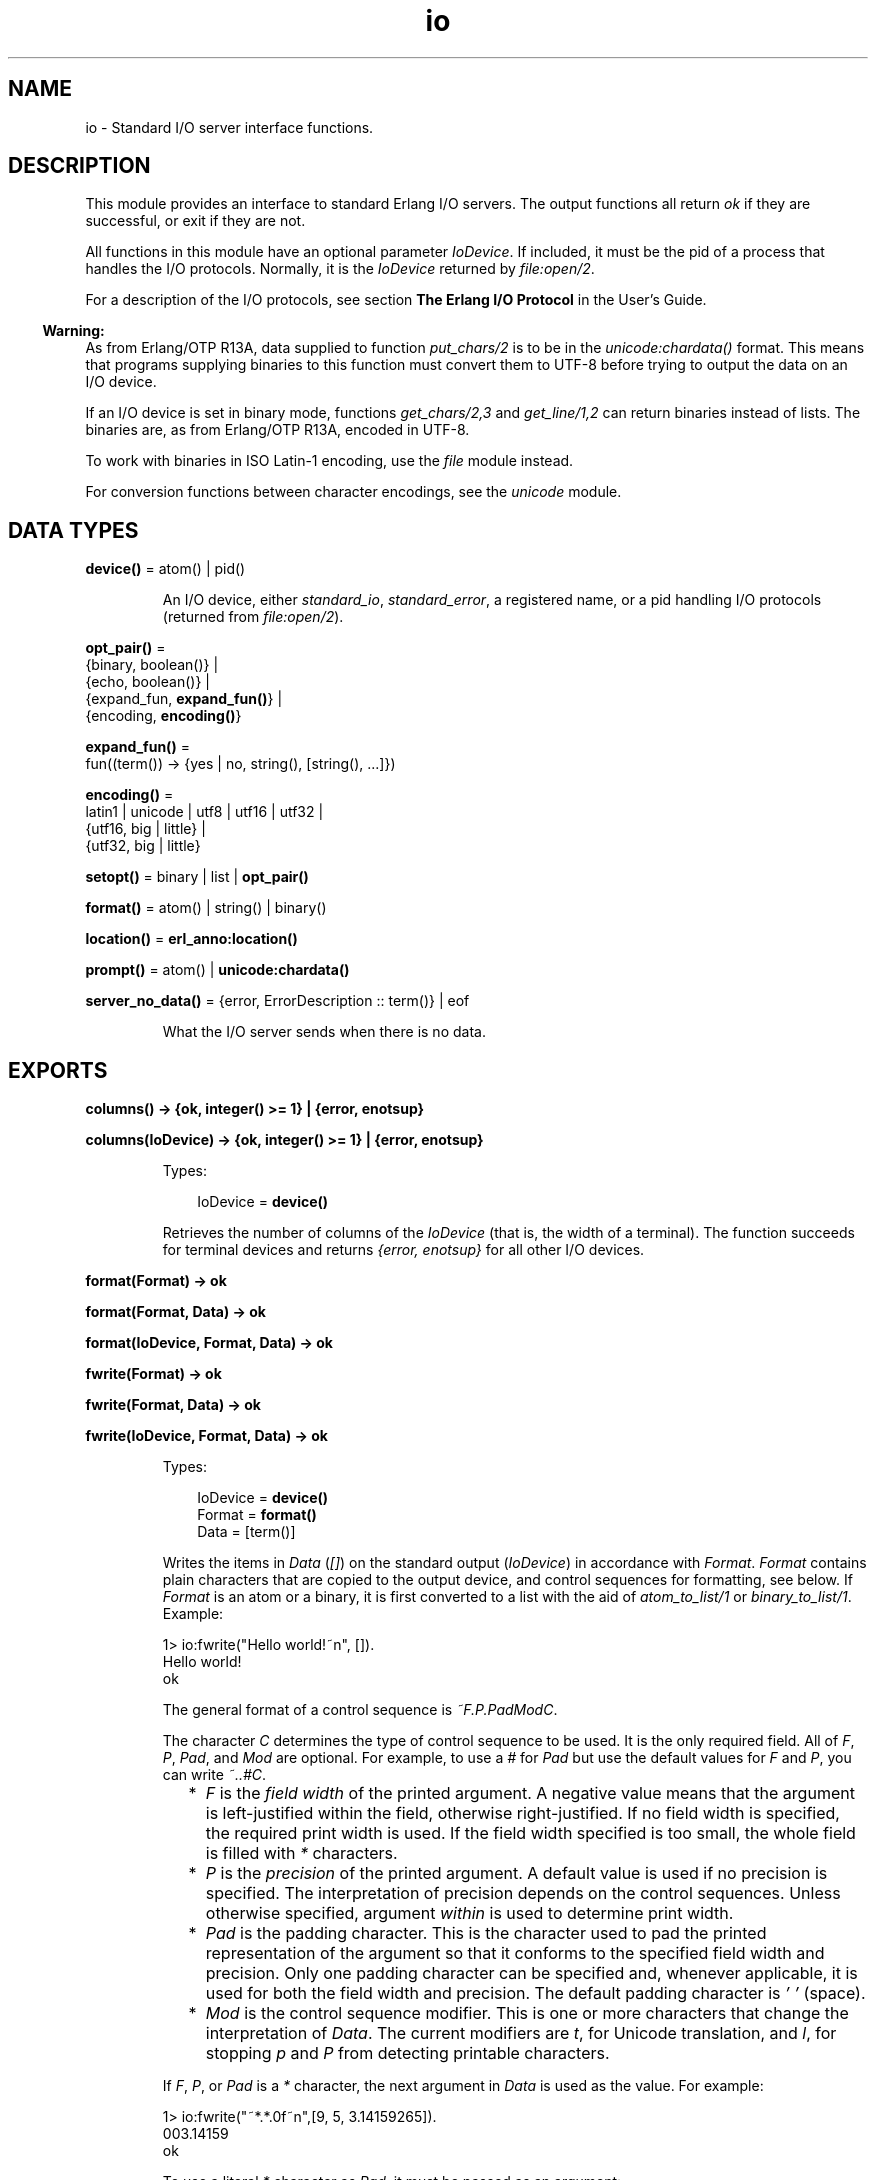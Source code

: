 .TH io 3 "stdlib 3.12.1" "Ericsson AB" "Erlang Module Definition"
.SH NAME
io \- Standard I/O server interface functions.
.SH DESCRIPTION
.LP
This module provides an interface to standard Erlang I/O servers\&. The output functions all return \fIok\fR\& if they are successful, or exit if they are not\&.
.LP
All functions in this module have an optional parameter \fIIoDevice\fR\&\&. If included, it must be the pid of a process that handles the I/O protocols\&. Normally, it is the \fIIoDevice\fR\& returned by \fB\fIfile:open/2\fR\&\fR\&\&.
.LP
For a description of the I/O protocols, see section \fBThe Erlang I/O Protocol\fR\& in the User\&'s Guide\&.
.LP

.RS -4
.B
Warning:
.RE
As from Erlang/OTP R13A, data supplied to function \fB\fIput_chars/2\fR\&\fR\& is to be in the \fB\fIunicode:chardata()\fR\&\fR\& format\&. This means that programs supplying binaries to this function must convert them to UTF-8 before trying to output the data on an I/O device\&.
.LP
If an I/O device is set in binary mode, functions \fB\fIget_chars/2,3\fR\&\fR\& and \fB\fIget_line/1,2\fR\&\fR\& can return binaries instead of lists\&. The binaries are, as from Erlang/OTP R13A, encoded in UTF-8\&.
.LP
To work with binaries in ISO Latin-1 encoding, use the \fB\fIfile\fR\&\fR\& module instead\&.
.LP
For conversion functions between character encodings, see the \fB\fIunicode\fR\&\fR\& module\&.

.SH DATA TYPES
.nf

\fBdevice()\fR\& = atom() | pid()
.br
.fi
.RS
.LP
An I/O device, either \fIstandard_io\fR\&, \fIstandard_error\fR\&, a registered name, or a pid handling I/O protocols (returned from \fB\fIfile:open/2\fR\&\fR\&)\&.
.RE
.nf

\fBopt_pair()\fR\& = 
.br
    {binary, boolean()} |
.br
    {echo, boolean()} |
.br
    {expand_fun, \fBexpand_fun()\fR\&} |
.br
    {encoding, \fBencoding()\fR\&}
.br
.fi
.nf

\fBexpand_fun()\fR\& = 
.br
    fun((term()) -> {yes | no, string(), [string(), \&.\&.\&.]})
.br
.fi
.nf

\fBencoding()\fR\& = 
.br
    latin1 | unicode | utf8 | utf16 | utf32 |
.br
    {utf16, big | little} |
.br
    {utf32, big | little}
.br
.fi
.nf

\fBsetopt()\fR\& = binary | list | \fBopt_pair()\fR\&
.br
.fi
.nf

\fBformat()\fR\& = atom() | string() | binary()
.br
.fi
.nf

\fBlocation()\fR\& = \fBerl_anno:location()\fR\&
.br
.fi
.nf

\fBprompt()\fR\& = atom() | \fBunicode:chardata()\fR\&
.br
.fi
.nf

\fBserver_no_data()\fR\& = {error, ErrorDescription :: term()} | eof
.br
.fi
.RS
.LP
What the I/O server sends when there is no data\&.
.RE
.SH EXPORTS
.LP
.nf

.B
columns() -> {ok, integer() >= 1} | {error, enotsup}
.br
.fi
.br
.nf

.B
columns(IoDevice) -> {ok, integer() >= 1} | {error, enotsup}
.br
.fi
.br
.RS
.LP
Types:

.RS 3
IoDevice = \fBdevice()\fR\&
.br
.RE
.RE
.RS
.LP
Retrieves the number of columns of the \fIIoDevice\fR\& (that is, the width of a terminal)\&. The function succeeds for terminal devices and returns \fI{error, enotsup}\fR\& for all other I/O devices\&.
.RE
.LP
.nf

.B
format(Format) -> ok
.br
.fi
.br
.nf

.B
format(Format, Data) -> ok
.br
.fi
.br
.nf

.B
format(IoDevice, Format, Data) -> ok
.br
.fi
.br
.nf

.B
fwrite(Format) -> ok
.br
.fi
.br
.nf

.B
fwrite(Format, Data) -> ok
.br
.fi
.br
.nf

.B
fwrite(IoDevice, Format, Data) -> ok
.br
.fi
.br
.RS
.LP
Types:

.RS 3
IoDevice = \fBdevice()\fR\&
.br
Format = \fBformat()\fR\&
.br
Data = [term()]
.br
.RE
.RE
.RS
.LP
Writes the items in \fIData\fR\& (\fI[]\fR\&) on the standard output (\fIIoDevice\fR\&) in accordance with \fIFormat\fR\&\&. \fIFormat\fR\& contains plain characters that are copied to the output device, and control sequences for formatting, see below\&. If \fIFormat\fR\& is an atom or a binary, it is first converted to a list with the aid of \fIatom_to_list/1\fR\& or \fIbinary_to_list/1\fR\&\&. Example:
.LP
.nf

1> io:fwrite("Hello world!~n", [])\&.
Hello world!
ok
.fi
.LP
The general format of a control sequence is \fI~F\&.P\&.PadModC\fR\&\&.
.LP
The character \fIC\fR\& determines the type of control sequence to be used\&. It is the only required field\&. All of \fIF\fR\&, \fIP\fR\&, \fIPad\fR\&, and \fIMod\fR\& are optional\&. For example, to use a \fI#\fR\& for \fIPad\fR\& but use the default values for \fIF\fR\& and \fIP\fR\&, you can write \fI~\&.\&.#C\fR\&\&.
.RS 2
.TP 2
*
\fIF\fR\& is the \fIfield width\fR\& of the printed argument\&. A negative value means that the argument is left-justified within the field, otherwise right-justified\&. If no field width is specified, the required print width is used\&. If the field width specified is too small, the whole field is filled with \fI*\fR\& characters\&.
.LP
.TP 2
*
\fIP\fR\& is the \fIprecision\fR\& of the printed argument\&. A default value is used if no precision is specified\&. The interpretation of precision depends on the control sequences\&. Unless otherwise specified, argument \fIwithin\fR\& is used to determine print width\&.
.LP
.TP 2
*
\fIPad\fR\& is the padding character\&. This is the character used to pad the printed representation of the argument so that it conforms to the specified field width and precision\&. Only one padding character can be specified and, whenever applicable, it is used for both the field width and precision\&. The default padding character is \fI\&' \&'\fR\& (space)\&.
.LP
.TP 2
*
\fIMod\fR\& is the control sequence modifier\&. This is one or more characters that change the interpretation of \fIData\fR\&\&. The current modifiers are \fIt\fR\&, for Unicode translation, and \fIl\fR\&, for stopping \fIp\fR\& and \fIP\fR\& from detecting printable characters\&.
.LP
.RE

.LP
If \fIF\fR\&, \fIP\fR\&, or \fIPad\fR\& is a \fI*\fR\& character, the next argument in \fIData\fR\& is used as the value\&. For example:
.LP
.nf

1> io:fwrite("~*\&.*\&.0f~n",[9, 5, 3\&.14159265])\&.
003.14159
ok
.fi
.LP
To use a literal \fI*\fR\& character as \fIPad\fR\&, it must be passed as an argument:
.LP
.nf

2> io:fwrite("~*\&.*\&.*f~n",[9, 5, $*, 3\&.14159265])\&.
**3.14159
ok
.fi
.LP
\fIAvailable control sequences:\fR\&
.RS 2
.TP 2
.B
\fI~\fR\&:
Character \fI~\fR\& is written\&.
.TP 2
.B
\fIc\fR\&:
The argument is a number that is interpreted as an ASCII code\&. The precision is the number of times the character is printed and defaults to the field width, which in turn defaults to 1\&. Example:
.LP
.nf

1> io:fwrite("|~10\&.5c|~-10\&.5c|~5c|~n", [$a, $b, $c])\&.
|     aaaaa|bbbbb     |ccccc|
ok
.fi
.RS 2
.LP
If the Unicode translation modifier (\fIt\fR\&) is in effect, the integer argument can be any number representing a valid Unicode codepoint, otherwise it is to be an integer less than or equal to 255, otherwise it is masked with 16#FF:
.RE
.LP
.nf

2> io:fwrite("~tc~n",[1024])\&.
\\x{400}
ok
3> io:fwrite("~c~n",[1024])\&.
^@
ok
.fi
.TP 2
.B
\fIf\fR\&:
The argument is a float that is written as \fI[-]ddd\&.ddd\fR\&, where the precision is the number of digits after the decimal point\&. The default precision is 6 and it cannot be < 1\&.
.TP 2
.B
\fIe\fR\&:
The argument is a float that is written as \fI[-]d\&.ddde+-ddd\fR\&, where the precision is the number of digits written\&. The default precision is 6 and it cannot be < 2\&.
.TP 2
.B
\fIg\fR\&:
The argument is a float that is written as \fIf\fR\&, if it is >= 0\&.1 and < 10000\&.0\&. Otherwise, it is written in the \fIe\fR\& format\&. The precision is the number of significant digits\&. It defaults to 6 and is not to be < 2\&. If the absolute value of the float does not allow it to be written in the \fIf\fR\& format with the desired number of significant digits, it is also written in the \fIe\fR\& format\&.
.TP 2
.B
\fIs\fR\&:
Prints the argument with the string syntax\&. The argument is, if no Unicode translation modifier is present, an \fIiolist()\fR\&, a \fIbinary()\fR\&, or an \fIatom()\fR\&\&. If the Unicode translation modifier (\fIt\fR\&) is in effect, the argument is \fIunicode:chardata()\fR\&, meaning that binaries are in UTF-8\&. The characters are printed without quotes\&. The string is first truncated by the specified precision and then padded and justified to the specified field width\&. The default precision is the field width\&.
.RS 2
.LP
This format can be used for printing any object and truncating the output so it fits a specified field:
.RE
.LP
.nf

1> io:fwrite("|~10w|~n", [{hey, hey, hey}])\&.
|**********|
ok
2> io:fwrite("|~10s|~n", [io_lib:write({hey, hey, hey})])\&.
|{hey,hey,h|
3> io:fwrite("|~-10\&.8s|~n", [io_lib:write({hey, hey, hey})])\&.
|{hey,hey  |
ok
.fi
.RS 2
.LP
A list with integers > 255 is considered an error if the Unicode translation modifier is not specified:
.RE
.LP
.nf

4> io:fwrite("~ts~n",[[1024]])\&.
\\x{400}
ok
5> io:fwrite("~s~n",[[1024]])\&.
** exception error: bad argument
     in function  io:format/3
        called as io:format(<0.53.0>,"~s~n",[[1024]])
.fi
.TP 2
.B
\fIw\fR\&:
Writes data with the standard syntax\&. This is used to output Erlang terms\&. Atoms are printed within quotes if they contain embedded non-printable characters\&. Atom characters > 255 are escaped unless the Unicode translation modifier (\fIt\fR\&) is used\&. Floats are printed accurately as the shortest, correctly rounded string\&.
.TP 2
.B
\fIp\fR\&:
Writes the data with standard syntax in the same way as \fI~w\fR\&, but breaks terms whose printed representation is longer than one line into many lines and indents each line sensibly\&. Left-justification is not supported\&. It also tries to detect flat lists of printable characters and output these as strings\&. For example:
.LP
.nf

1> T = [{attributes,[[{id,age,1\&.50000},{mode,explicit},
{typename,"INTEGER"}], [{id,cho},{mode,explicit},{typename,\&'Cho\&'}]]},
{typename,\&'Person\&'},{tag,{\&'PRIVATE\&',3}},{mode,implicit}]\&.
...
2> io:fwrite("~w~n", [T])\&.
[{attributes,[[{id,age,1.5},{mode,explicit},{typename,
[73,78,84,69,71,69,82]}],[{id,cho},{mode,explicit},{typena
me,'Cho'}]]},{typename,'Person'},{tag,{'PRIVATE',3}},{mode
,implicit}]
ok
3> io:fwrite("~62p~n", [T])\&.
[{attributes,[[{id,age,1.5},
               {mode,explicit},
               {typename,"INTEGER"}],
              [{id,cho},{mode,explicit},{typename,'Cho'}]]},
 {typename,'Person'},
 {tag,{'PRIVATE',3}},
 {mode,implicit}]
ok
.fi
.RS 2
.LP
The field width specifies the maximum line length\&. It defaults to 80\&. The precision specifies the initial indentation of the term\&. It defaults to the number of characters printed on this line in the \fIsame\fR\& call to \fB\fIwrite/1\fR\&\fR\& or \fB\fIformat/1,2,3\fR\&\fR\&\&. For example, using \fIT\fR\& above:
.RE
.LP
.nf

4> io:fwrite("Here T = ~62p~n", [T])\&.
Here T = [{attributes,[[{id,age,1.5},
                        {mode,explicit},
                        {typename,"INTEGER"}],
                       [{id,cho},
                        {mode,explicit},
                        {typename,'Cho'}]]},
          {typename,'Person'},
          {tag,{'PRIVATE',3}},
          {mode,implicit}]
ok
.fi
.RS 2
.LP
As from Erlang/OTP 21\&.0, a field width of value \fI0\fR\& can be used for specifying that a line is infinitely long, which means that no line breaks are inserted\&. For example:
.RE
.LP
.nf

5> io:fwrite("~0p~n", [lists:seq(1, 30)])\&.
[1,2,3,4,5,6,7,8,9,10,11,12,13,14,15,16,17,18,19,20,21,22,23,24,25,26,27,28,29,30]
ok
.fi
.RS 2
.LP
When the modifier \fIl\fR\& is specified, no detection of printable character lists takes place, for example:
.RE
.LP
.nf

6> S = [{a,"a"}, {b, "b"}], io:fwrite("~15p~n", [S])\&.
[{a,"a"},
 {b,"b"}]
ok
7> io:fwrite("~15lp~n", [S])\&.
[{a,[97]},
 {b,[98]}]
ok
.fi
.RS 2
.LP
The Unicode translation modifier \fIt\fR\& specifies how to treat characters outside the Latin-1 range of codepoints, in atoms, strings, and binaries\&. For example, printing an atom containing a character > 255:
.RE
.LP
.nf

8> io:fwrite("~p~n",[list_to_atom([1024])])\&.
'\\x{400}'
ok
9> io:fwrite("~tp~n",[list_to_atom([1024])])\&.
'Ѐ'
ok
.fi
.RS 2
.LP
By default, Erlang only detects lists of characters in the Latin-1 range as strings, but the \fI+pc unicode\fR\& flag can be used to change this (see \fB\fIprintable_range/0\fR\&\fR\& for details)\&. For example:
.RE
.LP
.nf

10> io:fwrite("~p~n",[[214]])\&.
"Ö"
ok
11> io:fwrite("~p~n",[[1024]])\&.
[1024]
ok
12> io:fwrite("~tp~n",[[1024]])\&.
[1024]
ok

.fi
.RS 2
.LP
but if Erlang was started with \fI+pc unicode\fR\&:
.RE
.LP
.nf

13> io:fwrite("~p~n",[[1024]])\&.
[1024]
ok
14> io:fwrite("~tp~n",[[1024]])\&.
"Ѐ"
ok
.fi
.RS 2
.LP
Similarly, binaries that look like UTF-8 encoded strings are output with the binary string syntax if the \fIt\fR\& modifier is specified:
.RE
.LP
.nf

15> io:fwrite("~p~n", [<<208,128>>])\&.
<<208,128>>
ok
16> io:fwrite("~tp~n", [<<208,128>>])\&.
<<"Ѐ"/utf8>>
ok
17> io:fwrite("~tp~n", [<<128,128>>])\&.
<<128,128>>
ok
.fi
.TP 2
.B
\fIW\fR\&:
Writes data in the same way as \fI~w\fR\&, but takes an extra argument that is the maximum depth to which terms are printed\&. Anything below this depth is replaced with \fI\&.\&.\&.\fR\&\&. For example, using \fIT\fR\& above:
.LP
.nf

8> io:fwrite("~W~n", [T,9])\&.
[{attributes,[[{id,age,1.5},{mode,explicit},{typename,...}],
[{id,cho},{mode,...},{...}]]},{typename,'Person'},
{tag,{'PRIVATE',3}},{mode,implicit}]
ok
.fi
.RS 2
.LP
If the maximum depth is reached, it cannot be read in the resultant output\&. Also, the \fI,\&.\&.\&.\fR\& form in a tuple denotes that there are more elements in the tuple but these are below the print depth\&.
.RE
.TP 2
.B
\fIP\fR\&:
Writes data in the same way as \fI~p\fR\&, but takes an extra argument that is the maximum depth to which terms are printed\&. Anything below this depth is replaced with \fI\&.\&.\&.\fR\&, for example:
.LP
.nf

9> io:fwrite("~62P~n", [T,9])\&.
[{attributes,[[{id,age,1.5},{mode,explicit},{typename,...}],
              [{id,cho},{mode,...},{...}]]},
 {typename,'Person'},
 {tag,{'PRIVATE',3}},
 {mode,implicit}]
ok
.fi
.TP 2
.B
\fIB\fR\&:
Writes an integer in base 2-36, the default base is 10\&. A leading dash is printed for negative integers\&.
.RS 2
.LP
The precision field selects base, for example:
.RE
.LP
.nf

1> io:fwrite("~\&.16B~n", [31])\&.
1F
ok
2> io:fwrite("~\&.2B~n", [-19])\&.
-10011
ok
3> io:fwrite("~\&.36B~n", [5*36+35])\&.
5Z
ok
.fi
.TP 2
.B
\fIX\fR\&:
Like \fIB\fR\&, but takes an extra argument that is a prefix to insert before the number, but after the leading dash, if any\&.
.RS 2
.LP
The prefix can be a possibly deep list of characters or an atom\&. Example:
.RE
.LP
.nf

1> io:fwrite("~X~n", [31,"10#"])\&.
10#31
ok
2> io:fwrite("~\&.16X~n", [-31,"0x"])\&.
-0x1F
ok
.fi
.TP 2
.B
\fI#\fR\&:
Like \fIB\fR\&, but prints the number with an Erlang style \fI#\fR\&-separated base prefix\&. Example:
.LP
.nf

1> io:fwrite("~\&.10#~n", [31])\&.
10#31
ok
2> io:fwrite("~\&.16#~n", [-31])\&.
-16#1F
ok
.fi
.TP 2
.B
\fIb\fR\&:
Like \fIB\fR\&, but prints lowercase letters\&.
.TP 2
.B
\fIx\fR\&:
Like \fIX\fR\&, but prints lowercase letters\&.
.TP 2
.B
\fI+\fR\&:
Like \fI#\fR\&, but prints lowercase letters\&.
.TP 2
.B
\fIn\fR\&:
Writes a new line\&.
.TP 2
.B
\fIi\fR\&:
Ignores the next term\&.
.RE
.LP
The function returns:
.RS 2
.TP 2
.B
\fIok\fR\&:
The formatting succeeded\&.
.RE
.LP
If an error occurs, there is no output\&. Example:
.LP
.nf

1> io:fwrite("~s ~w ~i ~w ~c ~n",[\&'abc def\&', \&'abc def\&', {foo, 1},{foo, 1}, 65])\&.
abc def 'abc def'  {foo,1} A
ok
2> io:fwrite("~s", [65])\&.
** exception error: bad argument
     in function  io:format/3
        called as io:format(<0.53.0>,"~s","A")
.fi
.LP
In this example, an attempt was made to output the single character 65 with the aid of the string formatting directive \fI"~s"\fR\&\&.
.RE
.LP
.nf

.B
fread(Prompt, Format) -> Result
.br
.fi
.br
.nf

.B
fread(IoDevice, Prompt, Format) -> Result
.br
.fi
.br
.RS
.LP
Types:

.RS 3
IoDevice = \fBdevice()\fR\&
.br
Prompt = \fBprompt()\fR\&
.br
Format = \fBformat()\fR\&
.br
Result = 
.br
    {ok, Terms :: [term()]} |
.br
    {error, {fread, FreadError :: \fBio_lib:fread_error()\fR\&}} |
.br
    \fBserver_no_data()\fR\&
.br
.nf
\fBserver_no_data()\fR\& = {error, ErrorDescription :: term()} | eof
.fi
.br
.RE
.RE
.RS
.LP
Reads characters from the standard input (\fIIoDevice\fR\&), prompting it with \fIPrompt\fR\&\&. Interprets the characters in accordance with \fIFormat\fR\&\&. \fIFormat\fR\& contains control sequences that directs the interpretation of the input\&.
.LP
\fIFormat\fR\& can contain the following:
.RS 2
.TP 2
*
Whitespace characters (\fISpace\fR\&, \fITab\fR\&, and \fINewline\fR\&) that cause input to be read to the next non-whitespace character\&.
.LP
.TP 2
*
Ordinary characters that must match the next input character\&.
.LP
.TP 2
*
Control sequences, which have the general format \fI~*FMC\fR\&, where:
.RS 2
.TP 2
*
Character \fI*\fR\& is an optional return suppression character\&. It provides a method to specify a field that is to be omitted\&.
.LP
.TP 2
*
\fIF\fR\& is the \fIfield width\fR\& of the input field\&.
.LP
.TP 2
*
\fIM\fR\& is an optional translation modifier (of which \fIt\fR\& is the only supported, meaning Unicode translation)\&.
.LP
.TP 2
*
\fIC\fR\& determines the type of control sequence\&.
.LP
.RE

.RS 2
.LP
Unless otherwise specified, leading whitespace is ignored for all control sequences\&. An input field cannot be more than one line wide\&.
.RE
.RS 2
.LP
\fIAvailable control sequences:\fR\&
.RE
.RS 2
.TP 2
.B
\fI~\fR\&:
A single \fI~\fR\& is expected in the input\&.
.TP 2
.B
\fId\fR\&:
A decimal integer is expected\&.
.TP 2
.B
\fIu\fR\&:
An unsigned integer in base 2-36 is expected\&. The field width parameter is used to specify base\&. Leading whitespace characters are not skipped\&.
.TP 2
.B
\fI-\fR\&:
An optional sign character is expected\&. A sign character \fI-\fR\& gives return value \fI-1\fR\&\&. Sign character \fI+\fR\& or none gives \fI1\fR\&\&. The field width parameter is ignored\&. Leading whitespace characters are not skipped\&.
.TP 2
.B
\fI#\fR\&:
An integer in base 2-36 with Erlang-style base prefix (for example, \fI"16#ffff"\fR\&) is expected\&.
.TP 2
.B
\fIf\fR\&:
A floating point number is expected\&. It must follow the Erlang floating point number syntax\&.
.TP 2
.B
\fIs\fR\&:
A string of non-whitespace characters is read\&. If a field width has been specified, this number of characters are read and all trailing whitespace characters are stripped\&. An Erlang string (list of characters) is returned\&.
.RS 2
.LP
If Unicode translation is in effect (\fI~ts\fR\&), characters > 255 are accepted, otherwise not\&. With the translation modifier, the returned list can as a consequence also contain integers > 255:
.RE
.LP
.nf

1> io:fread("Prompt> ","~s")\&.
Prompt> <Characters beyond latin1 range not printable in this medium>
{error,{fread,string}}
2> io:fread("Prompt> ","~ts")\&.
Prompt> <Characters beyond latin1 range not printable in this medium>
{ok,[[1091,1085,1080,1094,1086,1076,1077]]}
.fi
.TP 2
.B
\fIa\fR\&:
Similar to \fIs\fR\&, but the resulting string is converted into an atom\&.
.TP 2
.B
\fIc\fR\&:
The number of characters equal to the field width are read (default is 1) and returned as an Erlang string\&. However, leading and trailing whitespace characters are not omitted as they are with \fIs\fR\&\&. All characters are returned\&.
.RS 2
.LP
The Unicode translation modifier works as with \fIs\fR\&:
.RE
.LP
.nf

1> io:fread("Prompt> ","~c")\&.
Prompt> <Character beyond latin1 range not printable in this medium>
{error,{fread,string}}
2> io:fread("Prompt> ","~tc")\&.
Prompt> <Character beyond latin1 range not printable in this medium>
{ok,[[1091]]}
.fi
.TP 2
.B
\fIl\fR\&:
Returns the number of characters that have been scanned up to that point, including whitespace characters\&.
.RE
.RS 2
.LP
The function returns:
.RE
.RS 2
.TP 2
.B
\fI{ok, Terms}\fR\&:
The read was successful and \fITerms\fR\& is the list of successfully matched and read items\&.
.TP 2
.B
\fIeof\fR\&:
End of file was encountered\&.
.TP 2
.B
\fI{error, FreadError}\fR\&:
The reading failed and \fIFreadError\fR\& gives a hint about the error\&.
.TP 2
.B
\fI{error, ErrorDescription}\fR\&:
The read operation failed and parameter \fIErrorDescription\fR\& gives a hint about the error\&.
.RE
.LP
.RE

.LP
\fIExamples:\fR\&
.LP
.nf

20> io:fread(\&'enter>\&', "~f~f~f")\&.
enter>1\&.9 35\&.5e3 15\&.0
{ok,[1.9,3.55e4,15.0]}
21> io:fread(\&'enter>\&', "~10f~d")\&.
enter>     5\&.67899
{ok,[5.678,99]}
22> io:fread(\&'enter>\&', ":~10s:~10c:")\&.
enter>:   alan   :   joe    :
{ok, ["alan", "   joe    "]}
.fi
.RE
.LP
.nf

.B
get_chars(Prompt, Count) -> Data | server_no_data()
.br
.fi
.br
.nf

.B
get_chars(IoDevice, Prompt, Count) -> Data | server_no_data()
.br
.fi
.br
.RS
.LP
Types:

.RS 3
IoDevice = \fBdevice()\fR\&
.br
Prompt = \fBprompt()\fR\&
.br
Count = integer() >= 0
.br
Data = string() | \fBunicode:unicode_binary()\fR\&
.br
.nf
\fBserver_no_data()\fR\& = {error, ErrorDescription :: term()} | eof
.fi
.br
.RE
.RE
.RS
.LP
Reads \fICount\fR\& characters from standard input (\fIIoDevice\fR\&), prompting it with \fIPrompt\fR\&\&.
.LP
The function returns:
.RS 2
.TP 2
.B
\fIData\fR\&:
The input characters\&. If the I/O device supports Unicode, the data can represent codepoints > 255 (the \fIlatin1\fR\& range)\&. If the I/O server is set to deliver binaries, they are encoded in UTF-8 (regardless of whether the I/O device supports Unicode)\&.
.TP 2
.B
\fIeof\fR\&:
End of file was encountered\&.
.TP 2
.B
\fI{error, ErrorDescription}\fR\&:
Other (rare) error condition, such as \fI{error, estale}\fR\& if reading from an NFS file system\&.
.RE
.RE
.LP
.nf

.B
get_line(Prompt) -> Data | server_no_data()
.br
.fi
.br
.nf

.B
get_line(IoDevice, Prompt) -> Data | server_no_data()
.br
.fi
.br
.RS
.LP
Types:

.RS 3
IoDevice = \fBdevice()\fR\&
.br
Prompt = \fBprompt()\fR\&
.br
Data = string() | \fBunicode:unicode_binary()\fR\&
.br
.nf
\fBserver_no_data()\fR\& = {error, ErrorDescription :: term()} | eof
.fi
.br
.RE
.RE
.RS
.LP
Reads a line from the standard input (\fIIoDevice\fR\&), prompting it with \fIPrompt\fR\&\&.
.LP
The function returns:
.RS 2
.TP 2
.B
\fIData\fR\&:
The characters in the line terminated by a line feed (or end of file)\&. If the I/O device supports Unicode, the data can represent codepoints > 255 (the \fIlatin1\fR\& range)\&. If the I/O server is set to deliver binaries, they are encoded in UTF-8 (regardless of if the I/O device supports Unicode)\&.
.TP 2
.B
\fIeof\fR\&:
End of file was encountered\&.
.TP 2
.B
\fI{error, ErrorDescription}\fR\&:
Other (rare) error condition, such as \fI{error, estale}\fR\& if reading from an NFS file system\&.
.RE
.RE
.LP
.nf

.B
getopts() -> [opt_pair()] | {error, Reason}
.br
.fi
.br
.nf

.B
getopts(IoDevice) -> [opt_pair()] | {error, Reason}
.br
.fi
.br
.RS
.LP
Types:

.RS 3
IoDevice = \fBdevice()\fR\&
.br
Reason = term()
.br
.RE
.RE
.RS
.LP
Requests all available options and their current values for a specific I/O device, for example:
.LP
.nf

1> {ok,F} = file:open("/dev/null",[read])\&.
{ok,<0.42.0>}
2> io:getopts(F)\&.
[{binary,false},{encoding,latin1}]
.fi
.LP
Here the file I/O server returns all available options for a file, which are the expected ones, \fIencoding\fR\& and \fIbinary\fR\&\&. However, the standard shell has some more options:
.LP
.nf

3> io:getopts().
[{expand_fun,#Fun<group.0.120017273>},
 {echo,true},
 {binary,false},
 {encoding,unicode}]
.fi
.LP
This example is, as can be seen, run in an environment where the terminal supports Unicode input and output\&.
.RE
.LP
.nf

.B
nl() -> ok
.br
.fi
.br
.nf

.B
nl(IoDevice) -> ok
.br
.fi
.br
.RS
.LP
Types:

.RS 3
IoDevice = \fBdevice()\fR\&
.br
.RE
.RE
.RS
.LP
Writes new line to the standard output (\fIIoDevice\fR\&)\&.
.RE
.LP
.nf

.B
parse_erl_exprs(Prompt) -> Result
.br
.fi
.br
.nf

.B
parse_erl_exprs(IoDevice, Prompt) -> Result
.br
.fi
.br
.nf

.B
parse_erl_exprs(IoDevice, Prompt, StartLocation) -> Result
.br
.fi
.br
.nf

.B
parse_erl_exprs(IoDevice, Prompt, StartLocation, Options) ->
.B
                   Result
.br
.fi
.br
.RS
.LP
Types:

.RS 3
IoDevice = \fBdevice()\fR\&
.br
Prompt = \fBprompt()\fR\&
.br
StartLocation = \fBlocation()\fR\&
.br
Options = \fBerl_scan:options()\fR\&
.br
Result = \fBparse_ret()\fR\&
.br
.nf
\fBparse_ret()\fR\& = 
.br
    {ok,
.br
     ExprList :: [\fBerl_parse:abstract_expr()\fR\&],
.br
     EndLocation :: \fBlocation()\fR\&} |
.br
    {eof, EndLocation :: \fBlocation()\fR\&} |
.br
    {error,
.br
     ErrorInfo :: \fBerl_scan:error_info()\fR\& | \fBerl_parse:error_info()\fR\&,
.br
     ErrorLocation :: \fBlocation()\fR\&} |
.br
    \fBserver_no_data()\fR\&
.fi
.br
.nf
\fBserver_no_data()\fR\& = {error, ErrorDescription :: term()} | eof
.fi
.br
.RE
.RE
.RS
.LP
Reads data from the standard input (\fIIoDevice\fR\&), prompting it with \fIPrompt\fR\&\&. Starts reading at location \fIStartLocation\fR\& (\fI1\fR\&)\&. Argument \fIOptions\fR\& is passed on as argument \fIOptions\fR\& of function \fB\fIerl_scan:tokens/4\fR\&\fR\&\&. The data is tokenized and parsed as if it was a sequence of Erlang expressions until a final dot (\fI\&.\fR\&) is reached\&.
.LP
The function returns:
.RS 2
.TP 2
.B
\fI{ok, ExprList, EndLocation}\fR\&:
The parsing was successful\&.
.TP 2
.B
\fI{eof, EndLocation}\fR\&:
End of file was encountered by the tokenizer\&.
.TP 2
.B
\fIeof\fR\&:
End of file was encountered by the I/O server\&.
.TP 2
.B
\fI{error, ErrorInfo, ErrorLocation}\fR\&:
An error occurred while tokenizing or parsing\&.
.TP 2
.B
\fI{error, ErrorDescription}\fR\&:
Other (rare) error condition, such as \fI{error, estale}\fR\& if reading from an NFS file system\&.
.RE
.LP
Example:
.LP
.nf

25> io:parse_erl_exprs(\&'enter>\&')\&.
enter>abc(), "hey"\&.
{ok, [{call,1,{atom,1,abc},[]},{string,1,"hey"}],2}
26> io:parse_erl_exprs (\&'enter>\&')\&.
enter>abc("hey"\&.
{error,{1,erl_parse,["syntax error before: ",["'.'"]]},2}
.fi
.RE
.LP
.nf

.B
parse_erl_form(Prompt) -> Result
.br
.fi
.br
.nf

.B
parse_erl_form(IoDevice, Prompt) -> Result
.br
.fi
.br
.nf

.B
parse_erl_form(IoDevice, Prompt, StartLocation) -> Result
.br
.fi
.br
.nf

.B
parse_erl_form(IoDevice, Prompt, StartLocation, Options) -> Result
.br
.fi
.br
.RS
.LP
Types:

.RS 3
IoDevice = \fBdevice()\fR\&
.br
Prompt = \fBprompt()\fR\&
.br
StartLocation = \fBlocation()\fR\&
.br
Options = \fBerl_scan:options()\fR\&
.br
Result = \fBparse_form_ret()\fR\&
.br
.nf
\fBparse_form_ret()\fR\& = 
.br
    {ok,
.br
     AbsForm :: \fBerl_parse:abstract_form()\fR\&,
.br
     EndLocation :: \fBlocation()\fR\&} |
.br
    {eof, EndLocation :: \fBlocation()\fR\&} |
.br
    {error,
.br
     ErrorInfo :: \fBerl_scan:error_info()\fR\& | \fBerl_parse:error_info()\fR\&,
.br
     ErrorLocation :: \fBlocation()\fR\&} |
.br
    \fBserver_no_data()\fR\&
.fi
.br
.nf
\fBserver_no_data()\fR\& = {error, ErrorDescription :: term()} | eof
.fi
.br
.RE
.RE
.RS
.LP
Reads data from the standard input (\fIIoDevice\fR\&), prompting it with \fIPrompt\fR\&\&. Starts reading at location \fIStartLocation\fR\& (\fI1\fR\&)\&. Argument \fIOptions\fR\& is passed on as argument \fIOptions\fR\& of function \fB\fIerl_scan:tokens/4\fR\&\fR\&\&. The data is tokenized and parsed as if it was an Erlang form (one of the valid Erlang expressions in an Erlang source file) until a final dot (\fI\&.\fR\&) is reached\&.
.LP
The function returns:
.RS 2
.TP 2
.B
\fI{ok, AbsForm, EndLocation}\fR\&:
The parsing was successful\&.
.TP 2
.B
\fI{eof, EndLocation}\fR\&:
End of file was encountered by the tokenizer\&.
.TP 2
.B
\fIeof\fR\&:
End of file was encountered by the I/O server\&.
.TP 2
.B
\fI{error, ErrorInfo, ErrorLocation}\fR\&:
An error occurred while tokenizing or parsing\&.
.TP 2
.B
\fI{error, ErrorDescription}\fR\&:
Other (rare) error condition, such as \fI{error, estale}\fR\& if reading from an NFS file system\&.
.RE
.RE
.LP
.nf

.B
printable_range() -> unicode | latin1
.br
.fi
.br
.RS
.LP
Returns the user-requested range of printable Unicode characters\&.
.LP
The user can request a range of characters that are to be considered printable in heuristic detection of strings by the shell and by the formatting functions\&. This is done by supplying \fI+pc <range>\fR\& when starting Erlang\&.
.LP
The only valid values for \fI<range>\fR\& are \fIlatin1\fR\& and \fIunicode\fR\&\&. \fIlatin1\fR\& means that only code points < 256 (except control characters, and so on) are considered printable\&. \fIunicode\fR\& means that all printable characters in all Unicode character ranges are considered printable by the I/O functions\&.
.LP
By default, Erlang is started so that only the \fIlatin1\fR\& range of characters indicate that a list of integers is a string\&.
.LP
The simplest way to use the setting is to call \fB\fIio_lib:printable_list/1\fR\&\fR\&, which uses the return value of this function to decide if a list is a string of printable characters\&.
.LP

.RS -4
.B
Note:
.RE
In a future release, this function may return more values and ranges\&. To avoid compatibility problems, it is recommended to use function \fB\fIio_lib:printable_list/1\fR\&\fR\&\&.

.RE
.LP
.nf

.B
put_chars(CharData) -> ok
.br
.fi
.br
.nf

.B
put_chars(IoDevice, CharData) -> ok
.br
.fi
.br
.RS
.LP
Types:

.RS 3
IoDevice = \fBdevice()\fR\&
.br
CharData = \fBunicode:chardata()\fR\&
.br
.RE
.RE
.RS
.LP
Writes the characters of \fICharData\fR\& to the I/O server (\fIIoDevice\fR\&)\&.
.RE
.LP
.nf

.B
read(Prompt) -> Result
.br
.fi
.br
.nf

.B
read(IoDevice, Prompt) -> Result
.br
.fi
.br
.RS
.LP
Types:

.RS 3
IoDevice = \fBdevice()\fR\&
.br
Prompt = \fBprompt()\fR\&
.br
Result = 
.br
    {ok, Term :: term()} | \fBserver_no_data()\fR\& | {error, ErrorInfo}
.br
ErrorInfo = \fBerl_scan:error_info()\fR\& | \fBerl_parse:error_info()\fR\&
.br
.nf
\fBserver_no_data()\fR\& = {error, ErrorDescription :: term()} | eof
.fi
.br
.RE
.RE
.RS
.LP
Reads a term \fITerm\fR\& from the standard input (\fIIoDevice\fR\&), prompting it with \fIPrompt\fR\&\&.
.LP
The function returns:
.RS 2
.TP 2
.B
\fI{ok, Term}\fR\&:
The parsing was successful\&.
.TP 2
.B
\fIeof\fR\&:
End of file was encountered\&.
.TP 2
.B
\fI{error, ErrorInfo}\fR\&:
The parsing failed\&.
.TP 2
.B
\fI{error, ErrorDescription}\fR\&:
Other (rare) error condition, such as \fI{error, estale}\fR\& if reading from an NFS file system\&.
.RE
.RE
.LP
.nf

.B
read(IoDevice, Prompt, StartLocation) -> Result
.br
.fi
.br
.nf

.B
read(IoDevice, Prompt, StartLocation, Options) -> Result
.br
.fi
.br
.RS
.LP
Types:

.RS 3
IoDevice = \fBdevice()\fR\&
.br
Prompt = \fBprompt()\fR\&
.br
StartLocation = \fBlocation()\fR\&
.br
Options = \fBerl_scan:options()\fR\&
.br
Result = 
.br
    {ok, Term :: term(), EndLocation :: \fBlocation()\fR\&} |
.br
    {eof, EndLocation :: \fBlocation()\fR\&} |
.br
    \fBserver_no_data()\fR\& |
.br
    {error, ErrorInfo, ErrorLocation :: \fBlocation()\fR\&}
.br
ErrorInfo = \fBerl_scan:error_info()\fR\& | \fBerl_parse:error_info()\fR\&
.br
.nf
\fBserver_no_data()\fR\& = {error, ErrorDescription :: term()} | eof
.fi
.br
.RE
.RE
.RS
.LP
Reads a term \fITerm\fR\& from \fIIoDevice\fR\&, prompting it with \fIPrompt\fR\&\&. Reading starts at location \fIStartLocation\fR\&\&. Argument \fIOptions\fR\& is passed on as argument \fIOptions\fR\& of function \fB\fIerl_scan:tokens/4\fR\&\fR\&\&.
.LP
The function returns:
.RS 2
.TP 2
.B
\fI{ok, Term, EndLocation}\fR\&:
The parsing was successful\&.
.TP 2
.B
\fI{eof, EndLocation}\fR\&:
End of file was encountered\&.
.TP 2
.B
\fI{error, ErrorInfo, ErrorLocation}\fR\&:
The parsing failed\&.
.TP 2
.B
\fI{error, ErrorDescription}\fR\&:
Other (rare) error condition, such as \fI{error, estale}\fR\& if reading from an NFS file system\&.
.RE
.RE
.LP
.nf

.B
rows() -> {ok, integer() >= 1} | {error, enotsup}
.br
.fi
.br
.nf

.B
rows(IoDevice) -> {ok, integer() >= 1} | {error, enotsup}
.br
.fi
.br
.RS
.LP
Types:

.RS 3
IoDevice = \fBdevice()\fR\&
.br
.RE
.RE
.RS
.LP
Retrieves the number of rows of \fIIoDevice\fR\& (that is, the height of a terminal)\&. The function only succeeds for terminal devices, for all other I/O devices the function returns \fI{error, enotsup}\fR\&\&.
.RE
.LP
.nf

.B
scan_erl_exprs(Prompt) -> Result
.br
.fi
.br
.nf

.B
scan_erl_exprs(Device, Prompt) -> Result
.br
.fi
.br
.nf

.B
scan_erl_exprs(Device, Prompt, StartLocation) -> Result
.br
.fi
.br
.nf

.B
scan_erl_exprs(Device, Prompt, StartLocation, Options) -> Result
.br
.fi
.br
.RS
.LP
Types:

.RS 3
Device = \fBdevice()\fR\&
.br
Prompt = \fBprompt()\fR\&
.br
StartLocation = \fBlocation()\fR\&
.br
Options = \fBerl_scan:options()\fR\&
.br
Result = \fBerl_scan:tokens_result()\fR\& | \fBserver_no_data()\fR\&
.br
.nf
\fBserver_no_data()\fR\& = {error, ErrorDescription :: term()} | eof
.fi
.br
.RE
.RE
.RS
.LP
Reads data from the standard input (\fIIoDevice\fR\&), prompting it with \fIPrompt\fR\&\&. Reading starts at location \fIStartLocation\fR\& (\fI1\fR\&)\&. Argument \fIOptions\fR\& is passed on as argument \fIOptions\fR\& of function \fB\fIerl_scan:tokens/4\fR\&\fR\&\&. The data is tokenized as if it were a sequence of Erlang expressions until a final dot (\fI\&.\fR\&) is reached\&. This token is also returned\&.
.LP
The function returns:
.RS 2
.TP 2
.B
\fI{ok, Tokens, EndLocation}\fR\&:
The tokenization succeeded\&.
.TP 2
.B
\fI{eof, EndLocation}\fR\&:
End of file was encountered by the tokenizer\&.
.TP 2
.B
\fIeof\fR\&:
End of file was encountered by the I/O server\&.
.TP 2
.B
\fI{error, ErrorInfo, ErrorLocation}\fR\&:
An error occurred while tokenizing\&.
.TP 2
.B
\fI{error, ErrorDescription}\fR\&:
Other (rare) error condition, such as \fI{error, estale}\fR\& if reading from an NFS file system\&.
.RE
.LP
\fIExample:\fR\&
.LP
.nf

23> io:scan_erl_exprs(\&'enter>\&')\&.
enter>abc(), "hey"\&.
{ok,[{atom,1,abc},{'(',1},{')',1},{',',1},{string,1,"hey"},{dot,1}],2}
24> io:scan_erl_exprs(\&'enter>\&')\&.
enter>1\&.0er\&.
{error,{1,erl_scan,{illegal,float}},2}
.fi
.RE
.LP
.nf

.B
scan_erl_form(Prompt) -> Result
.br
.fi
.br
.nf

.B
scan_erl_form(IoDevice, Prompt) -> Result
.br
.fi
.br
.nf

.B
scan_erl_form(IoDevice, Prompt, StartLocation) -> Result
.br
.fi
.br
.nf

.B
scan_erl_form(IoDevice, Prompt, StartLocation, Options) -> Result
.br
.fi
.br
.RS
.LP
Types:

.RS 3
IoDevice = \fBdevice()\fR\&
.br
Prompt = \fBprompt()\fR\&
.br
StartLocation = \fBlocation()\fR\&
.br
Options = \fBerl_scan:options()\fR\&
.br
Result = \fBerl_scan:tokens_result()\fR\& | \fBserver_no_data()\fR\&
.br
.nf
\fBserver_no_data()\fR\& = {error, ErrorDescription :: term()} | eof
.fi
.br
.RE
.RE
.RS
.LP
Reads data from the standard input (\fIIoDevice\fR\&), prompting it with \fIPrompt\fR\&\&. Starts reading at location \fIStartLocation\fR\& (\fI1\fR\&)\&. Argument \fIOptions\fR\& is passed on as argument \fIOptions\fR\& of function \fB\fIerl_scan:tokens/4\fR\&\fR\&\&. The data is tokenized as if it was an Erlang form (one of the valid Erlang expressions in an Erlang source file) until a final dot (\fI\&.\fR\&) is reached\&. This last token is also returned\&.
.LP
The return values are the same as for \fB\fIscan_erl_exprs/1,2,3,4\fR\&\fR\&\&.
.RE
.LP
.nf

.B
setopts(Opts) -> ok | {error, Reason}
.br
.fi
.br
.nf

.B
setopts(IoDevice, Opts) -> ok | {error, Reason}
.br
.fi
.br
.RS
.LP
Types:

.RS 3
IoDevice = \fBdevice()\fR\&
.br
Opts = [\fBsetopt()\fR\&]
.br
Reason = term()
.br
.RE
.RE
.RS
.LP
Set options for the standard I/O device (\fIIoDevice\fR\&)\&.
.LP
Possible options and values vary depending on the I/O device\&. For a list of supported options and their current values on a specific I/O device, use function \fB\fIgetopts/1\fR\&\fR\&\&.
.LP
The options and values supported by the OTP I/O devices are as follows:
.RS 2
.TP 2
.B
\fIbinary\fR\&, \fIlist\fR\&, or \fI{binary, boolean()}\fR\&:
If set in binary mode (\fIbinary\fR\& or \fI{binary, true}\fR\&), the I/O server sends binary data (encoded in UTF-8) as answers to the \fIget_line\fR\&, \fIget_chars\fR\&, and, if possible, \fIget_until\fR\& requests (for details, see section \fBThe Erlang I/O Protocol\fR\&) in the User\&'s Guide)\&. The immediate effect is that \fB\fIget_chars/2,3\fR\&\fR\& and \fB\fIget_line/1,2\fR\&\fR\& return UTF-8 binaries instead of lists of characters for the affected I/O device\&.
.RS 2
.LP
By default, all I/O devices in OTP are set in \fIlist\fR\& mode\&. However, the I/O functions can handle any of these modes and so should other, user-written, modules behaving as clients to I/O servers\&.
.RE
.RS 2
.LP
This option is supported by the standard shell (\fIgroup\&.erl\fR\&), the \&'oldshell\&' (\fIuser\&.erl\fR\&), and the file I/O servers\&.
.RE
.TP 2
.B
\fI{echo, boolean()}\fR\&:
Denotes if the terminal is to echo input\&. Only supported for the standard shell I/O server (\fIgroup\&.erl\fR\&)
.TP 2
.B
\fI{expand_fun, expand_fun()}\fR\&:
Provides a function for tab-completion (expansion) like the Erlang shell\&. This function is called when the user presses the \fITab\fR\& key\&. The expansion is active when calling line-reading functions, such as \fB\fIget_line/1,2\fR\&\fR\&\&.
.RS 2
.LP
The function is called with the current line, up to the cursor, as a reversed string\&. It is to return a three-tuple: \fI{yes|no, string(), [string(), \&.\&.\&.]}\fR\&\&. The first element gives a beep if \fIno\fR\&, otherwise the expansion is silent; the second is a string that will be entered at the cursor position; the third is a list of possible expansions\&. If this list is not empty, it is printed and the current input line is written once again\&.
.RE
.RS 2
.LP
Trivial example (beep on anything except empty line, which is expanded to \fI"quit"\fR\&):
.RE
.LP
.nf

fun("") -> {yes, "quit", []};
   (_) -> {no, "", ["quit"]} end
.fi
.RS 2
.LP
This option is only supported by the standard shell (\fIgroup\&.erl\fR\&)\&.
.RE
.TP 2
.B
\fI{encoding, latin1 | unicode}\fR\&:
Specifies how characters are input or output from or to the I/O device, implying that, for example, a terminal is set to handle Unicode input and output or a file is set to handle UTF-8 data encoding\&.
.RS 2
.LP
The option \fIdoes not\fR\& affect how data is returned from the I/O functions or how it is sent in the I/O protocol, it only affects how the I/O device is to handle Unicode characters to the "physical" device\&.
.RE
.RS 2
.LP
The standard shell is set for \fIunicode\fR\& or \fIlatin1\fR\& encoding when the system is started\&. The encoding is set with the help of the \fILANG\fR\& or \fILC_CTYPE\fR\& environment variables on Unix-like system or by other means on other systems\&. So, the user can input Unicode characters and the I/O device is in \fI{encoding, unicode}\fR\& mode if the I/O device supports it\&. The mode can be changed, if the assumption of the runtime system is wrong, by setting this option\&.
.RE
.RS 2
.LP
The I/O device used when Erlang is started with the "-oldshell" or "-noshell" flags is by default set to \fIlatin1\fR\& encoding, meaning that any characters > codepoint 255 are escaped and that input is expected to be plain 8-bit ISO Latin-1\&. If the encoding is changed to Unicode, input and output from the standard file descriptors are in UTF-8 (regardless of operating system)\&.
.RE
.RS 2
.LP
Files can also be set in \fI{encoding, unicode}\fR\&, meaning that data is written and read as UTF-8\&. More encodings are possible for files, see below\&.
.RE
.RS 2
.LP
\fI{encoding, unicode | latin1}\fR\& is supported by both the standard shell (\fIgroup\&.erl\fR\& including \fIwerl\fR\& on Windows), the \&'oldshell\&' (\fIuser\&.erl\fR\&), and the file I/O servers\&.
.RE
.TP 2
.B
\fI{encoding, utf8 | utf16 | utf32 | {utf16,big} | {utf16,little} | {utf32,big} | {utf32,little}}\fR\&:
For disk files, the encoding can be set to various UTF variants\&. This has the effect that data is expected to be read as the specified encoding from the file, and the data is written in the specified encoding to the disk file\&.
.RS 2
.LP
\fI{encoding, utf8}\fR\& has the same effect as \fI{encoding, unicode}\fR\& on files\&.
.RE
.RS 2
.LP
The extended encodings are only supported on disk files (opened by function \fB\fIfile:open/2\fR\&\fR\&)\&.
.RE
.RE
.RE
.LP
.nf

.B
write(Term) -> ok
.br
.fi
.br
.nf

.B
write(IoDevice, Term) -> ok
.br
.fi
.br
.RS
.LP
Types:

.RS 3
IoDevice = \fBdevice()\fR\&
.br
Term = term()
.br
.RE
.RE
.RS
.LP
Writes term \fITerm\fR\& to the standard output (\fIIoDevice\fR\&)\&.
.RE
.SH "STANDARD INPUT/OUTPUT"

.LP
All Erlang processes have a default standard I/O device\&. This device is used when no \fIIoDevice\fR\& argument is specified in the function calls in this module\&. However, it is sometimes desirable to use an explicit \fIIoDevice\fR\& argument that refers to the default I/O device\&. This is the case with functions that can access either a file or the default I/O device\&. The atom \fIstandard_io\fR\& has this special meaning\&. The following example illustrates this:
.LP
.nf

27> io:read(\&'enter>\&')\&.
enter>foo\&.
{ok,foo}
28> io:read(standard_io, \&'enter>\&')\&.
enter>bar\&.
{ok,bar}
.fi
.LP
There is always a process registered under the name of \fIuser\fR\&\&. This can be used for sending output to the user\&.
.SH "STANDARD ERROR"

.LP
In certain situations, especially when the standard output is redirected, access to an I/O server specific for error messages can be convenient\&. The I/O device \fIstandard_error\fR\& can be used to direct output to whatever the current operating system considers a suitable I/O device for error output\&. Example on a Unix-like operating system:
.LP
.nf

$ erl -noshell -noinput -eval \&'io:format(standard_error,"Error: ~s~n",["error 11"]),\&'\\
\&'init:stop()\&.\&' > /dev/null
Error: error 11
.fi
.SH "ERROR INFORMATION"

.LP
The \fIErrorInfo\fR\& mentioned in this module is the standard \fIErrorInfo\fR\& structure that is returned from all I/O modules\&. It has the following format:
.LP
.nf

{ErrorLocation, Module, ErrorDescriptor}
.fi
.LP
A string that describes the error is obtained with the following call:
.LP
.nf

Module:format_error(ErrorDescriptor)
.fi